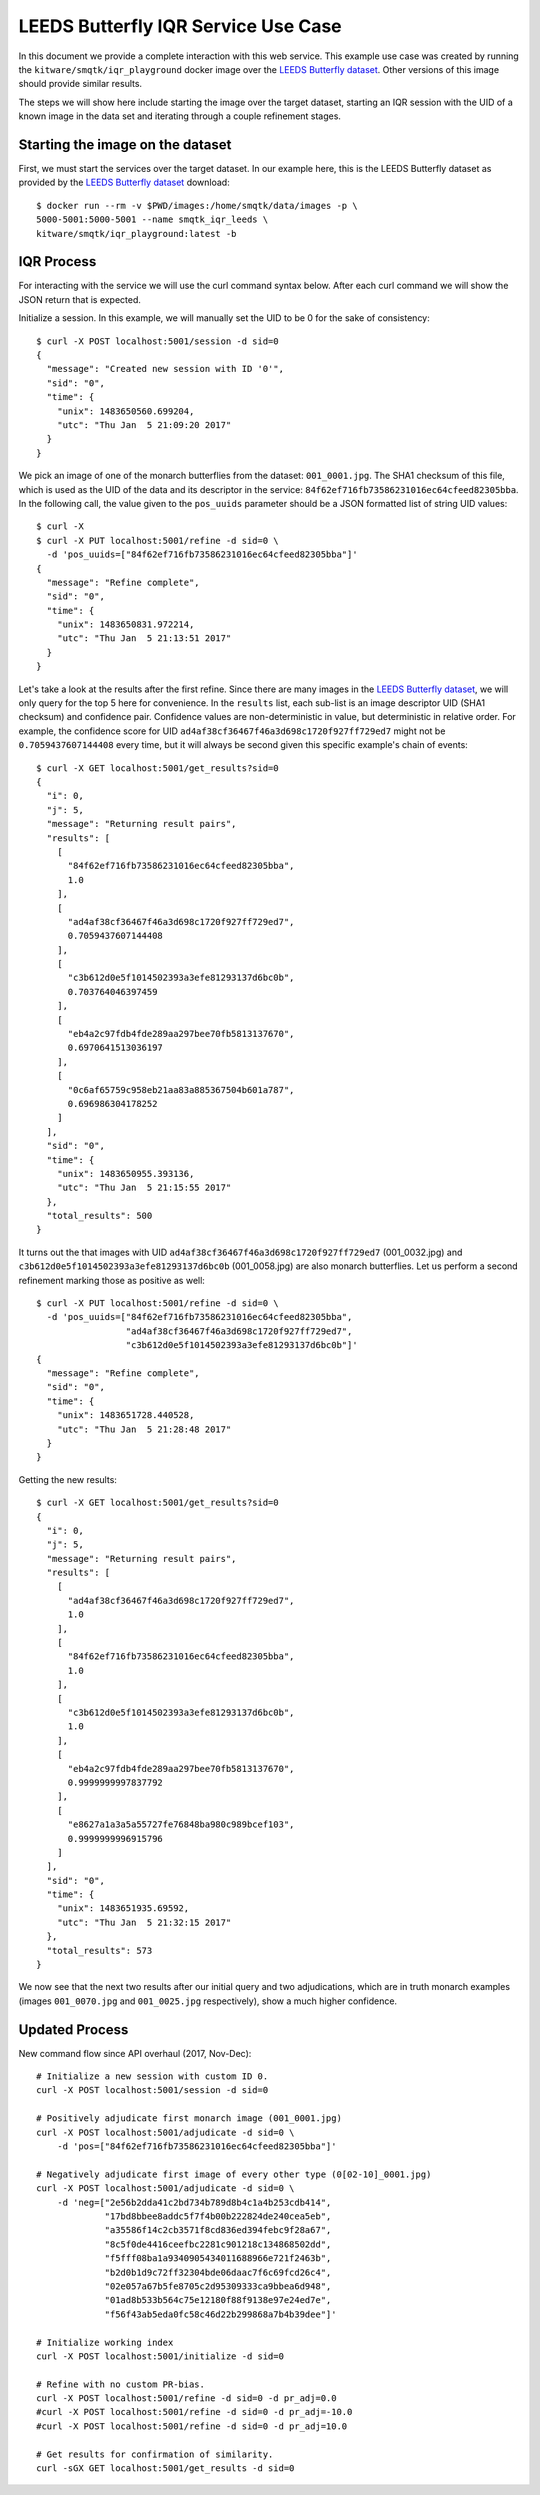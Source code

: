 LEEDS Butterfly IQR Service Use Case
====================================
In this document we provide a complete interaction with this web service.
This example use case was created by running the
``kitware/smqtk/iqr_playground`` docker image over the `LEEDS Butterfly
dataset`_.
Other versions of this image should provide similar results.

The steps we will show here include starting the image over the target dataset,
starting an IQR session with the UID of a known image in the data set and
iterating through a couple refinement stages.

Starting the image on the dataset
---------------------------------
First, we must start the services over the target dataset.
In our example here, this is the LEEDS Butterfly dataset as provided by the
`LEEDS Butterfly dataset`_ download::

    $ docker run --rm -v $PWD/images:/home/smqtk/data/images -p \
    5000-5001:5000-5001 --name smqtk_iqr_leeds \
    kitware/smqtk/iqr_playground:latest -b

IQR Process
-----------
For interacting with the service we will use the curl command syntax below.
After each curl command we will show the JSON return that is expected.

Initialize a session. In this example, we will manually set the UID to be 0 for
the sake of consistency::

    $ curl -X POST localhost:5001/session -d sid=0
    {
      "message": "Created new session with ID '0'",
      "sid": "0",
      "time": {
        "unix": 1483650560.699204,
        "utc": "Thu Jan  5 21:09:20 2017"
      }
    }

We pick an image of one of the monarch butterflies from the dataset:
``001_0001.jpg``.
The SHA1 checksum of this file, which is used as the UID of the data and its
descriptor in the service: ``84f62ef716fb73586231016ec64cfeed82305bba``.
In the following call, the value given to the ``pos_uuids`` parameter should be
a JSON formatted list of string UID values::

    $ curl -X
    $ curl -X PUT localhost:5001/refine -d sid=0 \
      -d 'pos_uuids=["84f62ef716fb73586231016ec64cfeed82305bba"]'
    {
      "message": "Refine complete",
      "sid": "0",
      "time": {
        "unix": 1483650831.972214,
        "utc": "Thu Jan  5 21:13:51 2017"
      }
    }

Let's take a look at the results after the first refine.
Since there are many images in the `LEEDS Butterfly dataset`_, we will only
query for the top 5  here for convenience.
In the ``results`` list, each sub-list is an image  descriptor UID (SHA1
checksum) and confidence pair.
Confidence values are non-deterministic in value, but deterministic in relative
order.
For example, the confidence score for UID
``ad4af38cf36467f46a3d698c1720f927ff729ed7`` might not be ``0.7059437607144408``
every time, but it will always be second given this specific example's chain of
events::

    $ curl -X GET localhost:5001/get_results?sid=0
    {
      "i": 0,
      "j": 5,
      "message": "Returning result pairs",
      "results": [
        [
          "84f62ef716fb73586231016ec64cfeed82305bba",
          1.0
        ],
        [
          "ad4af38cf36467f46a3d698c1720f927ff729ed7",
          0.7059437607144408
        ],
        [
          "c3b612d0e5f1014502393a3efe81293137d6bc0b",
          0.703764046397459
        ],
        [
          "eb4a2c97fdb4fde289aa297bee70fb5813137670",
          0.6970641513036197
        ],
        [
          "0c6af65759c958eb21aa83a885367504b601a787",
          0.696986304178252
        ]
      ],
      "sid": "0",
      "time": {
        "unix": 1483650955.393136,
        "utc": "Thu Jan  5 21:15:55 2017"
      },
      "total_results": 500
    }

It turns out the that images with UID
``ad4af38cf36467f46a3d698c1720f927ff729ed7`` (001_0032.jpg) and
``c3b612d0e5f1014502393a3efe81293137d6bc0b`` (001_0058.jpg) are also monarch
butterflies.
Let us perform a second refinement marking those as positive as
well::

    $ curl -X PUT localhost:5001/refine -d sid=0 \
      -d 'pos_uuids=["84f62ef716fb73586231016ec64cfeed82305bba",
                     "ad4af38cf36467f46a3d698c1720f927ff729ed7",
                     "c3b612d0e5f1014502393a3efe81293137d6bc0b"]'
    {
      "message": "Refine complete",
      "sid": "0",
      "time": {
        "unix": 1483651728.440528,
        "utc": "Thu Jan  5 21:28:48 2017"
      }
    }

Getting the new results::

    $ curl -X GET localhost:5001/get_results?sid=0
    {
      "i": 0,
      "j": 5,
      "message": "Returning result pairs",
      "results": [
        [
          "ad4af38cf36467f46a3d698c1720f927ff729ed7",
          1.0
        ],
        [
          "84f62ef716fb73586231016ec64cfeed82305bba",
          1.0
        ],
        [
          "c3b612d0e5f1014502393a3efe81293137d6bc0b",
          1.0
        ],
        [
          "eb4a2c97fdb4fde289aa297bee70fb5813137670",
          0.9999999997837792
        ],
        [
          "e8627a1a3a5a55727fe76848ba980c989bcef103",
          0.9999999996915796
        ]
      ],
      "sid": "0",
      "time": {
        "unix": 1483651935.69592,
        "utc": "Thu Jan  5 21:32:15 2017"
      },
      "total_results": 573
    }

We now see that the next two results after our initial query and two
adjudications, which are in truth monarch examples (images ``001_0070.jpg`` and
``001_0025.jpg`` respectively), show a much higher confidence.

Updated Process
---------------

New command flow since API overhaul (2017, Nov-Dec)::

    # Initialize a new session with custom ID 0.
    curl -X POST localhost:5001/session -d sid=0

    # Positively adjudicate first monarch image (001_0001.jpg)
    curl -X POST localhost:5001/adjudicate -d sid=0 \
        -d 'pos=["84f62ef716fb73586231016ec64cfeed82305bba"]'

    # Negatively adjudicate first image of every other type (0[02-10]_0001.jpg)
    curl -X POST localhost:5001/adjudicate -d sid=0 \
        -d 'neg=["2e56b2dda41c2bd734b789d8b4c1a4b253cdb414",
                 "17bd8bbee8addc5f7f4b00b222824de240cea5eb",
                 "a35586f14c2cb3571f8cd836ed394febc9f28a67",
                 "8c5f0de4416ceefbc2281c901218c134868502dd",
                 "f5fff08ba1a9340905434011688966e721f2463b",
                 "b2d0b1d9c72ff32304bde06daac7f6c69fcd26c4",
                 "02e057a67b5fe8705c2d95309333ca9bbea6d948",
                 "01ad8b533b564c75e12180f88f9138e97e24ed7e",
                 "f56f43ab5eda0fc58c46d22b299868a7b4b39dee"]'

    # Initialize working index
    curl -X POST localhost:5001/initialize -d sid=0

    # Refine with no custom PR-bias.
    curl -X POST localhost:5001/refine -d sid=0 -d pr_adj=0.0
    #curl -X POST localhost:5001/refine -d sid=0 -d pr_adj=-10.0
    #curl -X POST localhost:5001/refine -d sid=0 -d pr_adj=10.0

    # Get results for confirmation of similarity.
    curl -sGX GET localhost:5001/get_results -d sid=0

.. _LEEDS Butterfly dataset: http://www.josiahwang.com/dataset/leedsbutterfly/
